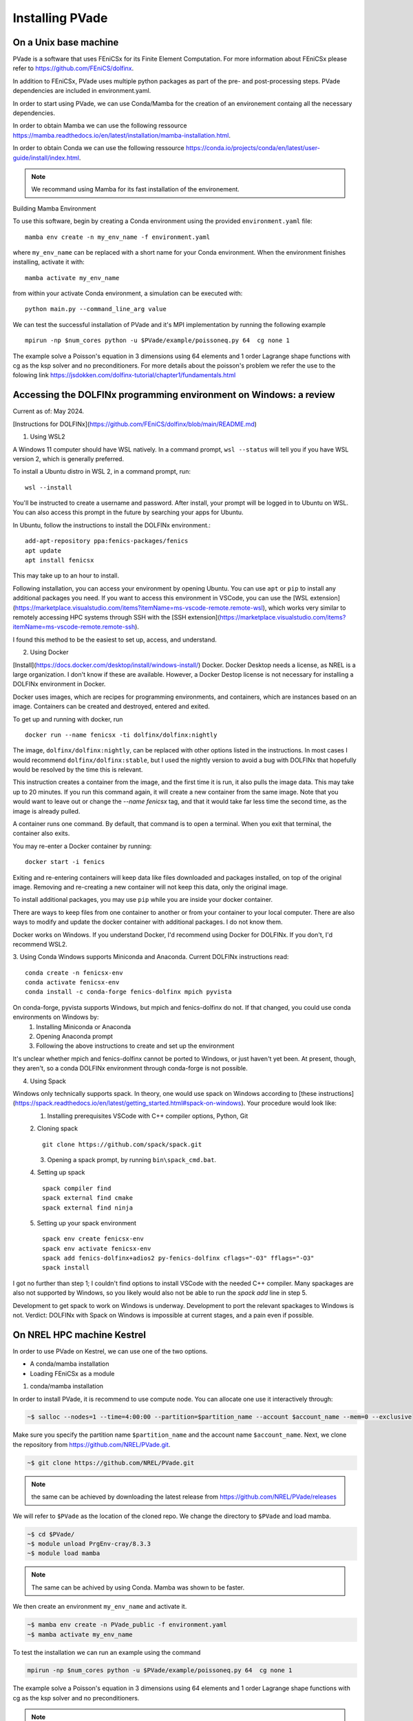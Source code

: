 Installing PVade 
=================


On a Unix base machine 
--------------------------

PVade is a software that uses FEniCSx for its Finite Element Computation. 
For more information about FEniCSx please refer to https://github.com/FEniCS/dolfinx.

In addition to FEniCSx, PVade uses multiple python packages as part of the pre- and post-processing steps. 
PVade dependencies are included in environment.yaml. 

In order to start using PVade, we can use Conda/Mamba for the creation of an environement containg all the necessary dependencies. 

In order to obtain Mamba we can use the following ressource https://mamba.readthedocs.io/en/latest/installation/mamba-installation.html.

In order to obtain Conda we can use the following ressource https://conda.io/projects/conda/en/latest/user-guide/install/index.html.

.. Note:: 
   We recommand using Mamba for its fast installation of the environement. 



Building Mamba Environment

To use this software, begin by creating a Conda environment using the provided ``environment.yaml`` file::

  mamba env create -n my_env_name -f environment.yaml

where ``my_env_name`` can be replaced with a short name for your Conda environment. When the environment finishes installing, activate it with::

  mamba activate my_env_name

from within your activate Conda environment, a simulation can be executed with::

  python main.py --command_line_arg value


We can test the successful installation of PVade and it's MPI implementation by running the following example ::
  
  mpirun -np $num_cores python -u $PVade/example/poissoneq.py 64  cg none 1

The example solve a Poisson's equation in 3 dimensions using 64 elements and 1 order Lagrange shape functions with cg as the ksp solver and no preconditioners. 
For more details about the poisson's problem we refer the use to the folowing link https://jsdokken.com/dolfinx-tutorial/chapter1/fundamentals.html 



Accessing the DOLFINx programming environment on Windows: a review
------------------------------------------------------------------------------

Current as of: May 2024.

[Instructions for DOLFINx](https://github.com/FEniCS/dolfinx/blob/main/README.md)

1. Using WSL2

A Windows 11 computer should have WSL natively. In a command prompt, ``wsl --status`` will tell you if you have WSL version 2, which is generally preferred. 

To install a Ubuntu distro in WSL 2, in a command prompt, run::

   wsl --install

You'll be instructed to create a username and password. After install, your prompt will be logged in to Ubuntu on WSL. You can also access this prompt in the future by searching your apps for Ubuntu.

In Ubuntu, follow the instructions to install the DOLFINx environment.::


   add-apt-repository ppa:fenics-packages/fenics
   apt update
   apt install fenicsx


This may take up to an hour to install. 

Following installation, you can access your environment by opening Ubuntu. You can use ``apt`` or ``pip`` to install any additional packages you need. 
If you want to access this environment in VSCode, you can use the [WSL extension](https://marketplace.visualstudio.com/items?itemName=ms-vscode-remote.remote-wsl), which works very similar to remotely accessing HPC systems through SSH with the [SSH extension](https://marketplace.visualstudio.com/items?itemName=ms-vscode-remote.remote-ssh).

I found this method to be the easiest to set up, access, and understand.

2. Using Docker

[Install](https://docs.docker.com/desktop/install/windows-install/) Docker. Docker Desktop needs a license, as NREL is a large organization. I don't know if these are available. However, a Docker Destop license is not necessary for installing a DOLFINx environment in Docker.

Docker uses images, which are recipes for programming environments, and containers, which are instances based on an image. Containers can be created and destroyed, entered and exited. 

To get up and running with docker, run ::

   docker run --name fenicsx -ti dolfinx/dolfinx:nightly


The image, ``dolfinx/dolfinx:nightly``, can be replaced with other options listed in the instructions. 
In most cases I would recommend ``dolfinx/dolfinx:stable``, but I used the nightly version to avoid a bug with DOLFINx that hopefully would be resolved by the time this is relevant.

This instruction creates a container from the image, and the first time it is run, it also pulls the image data. This may take up to 20 minutes. If you run this command again, it will create a new container from the same image. Note that you would want to leave out or change the `--name fenicsx` tag, and that it would take far less time the second time, as the image is already pulled.

A container runs one command. By default, that command is to open a terminal. When you exit that terminal, the container also exits. 

You may re-enter a Docker container by running::

   docker start -i fenics


Exiting and re-entering containers will keep data like files downloaded and packages installed, 
on top of the original image. Removing and re-creating a new container will not keep this data, only the original image. 

To install additional packages, you may use ``pip`` while you are inside your docker container.

There are ways to keep files from one container to another or from your container to your local computer. 
There are also ways to modify and update the docker container with additional packages. I do not know them.

Docker works on Windows. If you understand Docker, I'd recommend using Docker for DOLFINx. 
If you don't, I'd recommend WSL2. 

3. Using Conda
Windows supports Miniconda and Anaconda. Current DOLFINx instructions read::


   conda create -n fenicsx-env
   conda activate fenicsx-env
   conda install -c conda-forge fenics-dolfinx mpich pyvista


On conda-forge, pyvista supports Windows, but mpich and fenics-dolfinx do not. If that changed, you could use conda environments on Windows by:
   1. Installing Miniconda or Anaconda
   2. Opening Anaconda prompt
   3. Following the above instructions to create and set up the environment

It's unclear whether mpich and fenics-dolfinx cannot be ported to Windows, or just haven't yet been. At present, though, they aren't, so a conda DOLFINx environment through conda-forge is not possible.

4. Using Spack

Windows only technically supports spack. In theory, one would use spack on Windows according to [these instructions](https://spack.readthedocs.io/en/latest/getting_started.html#spack-on-windows). Your procedure would look like:
   1. Installing prerequisites VSCode with C++ compiler options, Python, Git

   2. Cloning spack 
   ::
      git clone https://github.com/spack/spack.git
   
   3. Opening a spack prompt, by running ``bin\spack_cmd.bat``. 

   4. Setting up spack
   ::
      spack compiler find
      spack external find cmake
      spack external find ninja
   
   5. Setting up your spack environment
   ::
      spack env create fenicsx-env
      spack env activate fenicsx-env
      spack add fenics-dolfinx+adios2 py-fenics-dolfinx cflags="-O3" fflags="-O3"
      spack install
   

I got no further than step 1; I couldn't find options to install VSCode with the needed C++ compiler. Many spackages are also not supported by Windows, so you likely would also not be able to run the `spack add` line in step 5.

Development to get spack to work on Windows is underway. Development to port the relevant spackages to Windows is not. Verdict: DOLFINx with Spack on Windows is impossible at current stages, and a pain even if possible.



On NREL HPC machine Kestrel 
----------------------------

In order to use PVade on Kestrel, we can use one of the two options.

* A conda/mamba installation 
* Loading FEniCSx as a module  



1. conda/mamba installation

In order to install PVade, it is recommend to use compute node. 
You can allocate one use it interactively through: 

.. code:: bash

   ~$ salloc --nodes=1 --time=4:00:00 --partition=$partition_name --account $account_name --mem=0 --exclusive

Make sure you specify the partition name ``$partition_name`` and the account name ``$account_name``. 
Next, we clone the repository from https://github.com/NREL/PVade.git.

.. code:: bash

   ~$ git clone https://github.com/NREL/PVade.git

.. note:: 
   the same can be achieved by downloading the latest release from https://github.com/NREL/PVade/releases


We will refer to ``$PVade`` as the location of the cloned repo. 
We change the directory to ``$PVade`` and load mamba. 


.. code:: bash

   ~$ cd $PVade/
   ~$ module unload PrgEnv-cray/8.3.3
   ~$ module load mamba 


.. note::

   The same can be achived by using Conda.
   Mamba was shown to be faster.

We then create an environment ``my_env_name`` and activate it.

.. code::

   ~$ mamba env create -n PVade_public -f environment.yaml
   ~$ mamba activate my_env_name

To test the installation we can run an example using the command 

.. code::

   mpirun -np $num_cores python -u $PVade/example/poissoneq.py 64  cg none 1

The example solve a Poisson's equation in 3 dimensions using 64 elements and 1 order Lagrange shape functions with cg as the ksp solver and no preconditioners. 

.. note::

   The conda installed PVade requires the use of mpirun instead of srun since it was not configured against Slurm.

   
   
2. Module access 

On Kestrel, PVade is installed and available as a module. 
PVade can be accessed by loading:

.. code::

   module load fenicsx

This instance of PVade leverages a FEniCSx installation that leverages GNU Programming environment and cray-mpich for its mpi communication.


